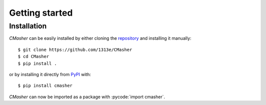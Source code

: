 .. _getting_started:

Getting started
===============
Installation
------------
*CMasher* can be easily installed by either cloning the `repository`_ and installing it manually::

    $ git clone https://github.com/1313e/CMasher
    $ cd CMasher
    $ pip install .

or by installing it directly from `PyPI`_ with::

    $ pip install cmasher

*CMasher* can now be imported as a package with :pycode:`import cmasher`.

.. _repository: https://github.com/1313e/CMasher
.. _PyPI: https://pypi.org/project/CMasher
